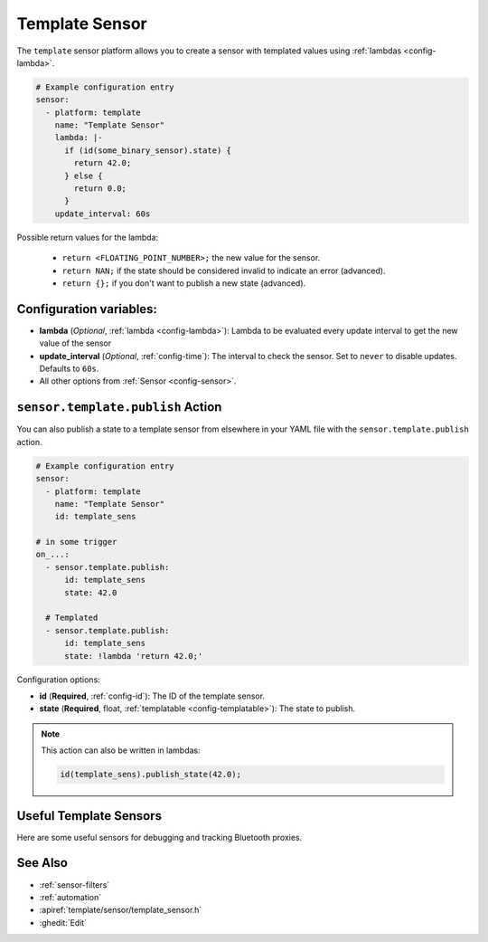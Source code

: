Template Sensor
===============

.. seo::
    :description: Instructions for setting up template sensors with ESPHome.
    :image: description.svg

The ``template`` sensor platform allows you to create a sensor with templated values
using :ref:`lambdas <config-lambda>`.

.. code-block:: yaml

    # Example configuration entry
    sensor:
      - platform: template
        name: "Template Sensor"
        lambda: |-
          if (id(some_binary_sensor).state) {
            return 42.0;
          } else {
            return 0.0;
          }
        update_interval: 60s


Possible return values for the lambda:

 - ``return <FLOATING_POINT_NUMBER>;`` the new value for the sensor.
 - ``return NAN;`` if the state should be considered invalid to indicate an error (advanced).
 - ``return {};`` if you don't want to publish a new state (advanced).

Configuration variables:
------------------------

- **lambda** (*Optional*, :ref:`lambda <config-lambda>`):
  Lambda to be evaluated every update interval to get the new value of the sensor
- **update_interval** (*Optional*, :ref:`config-time`): The interval to check the
  sensor. Set to ``never`` to disable updates. Defaults to ``60s``.
- All other options from :ref:`Sensor <config-sensor>`.

.. _sensor-template-publish_action:

``sensor.template.publish`` Action
----------------------------------

You can also publish a state to a template sensor from elsewhere in your YAML file
with the ``sensor.template.publish`` action.

.. code-block:: yaml

    # Example configuration entry
    sensor:
      - platform: template
        name: "Template Sensor"
        id: template_sens

    # in some trigger
    on_...:
      - sensor.template.publish:
          id: template_sens
          state: 42.0

      # Templated
      - sensor.template.publish:
          id: template_sens
          state: !lambda 'return 42.0;'

Configuration options:

- **id** (**Required**, :ref:`config-id`): The ID of the template sensor.
- **state** (**Required**, float, :ref:`templatable <config-templatable>`):
  The state to publish.

.. note::

    This action can also be written in lambdas:

    .. code-block:: cpp

        id(template_sens).publish_state(42.0);

Useful Template Sensors
-----------------------

Here are some useful sensors for debugging and tracking Bluetooth proxies.

.. code-block:: yaml
    # Example configuration entry
    sensor:
      - platform: template
        name: "Bluetooth Proxy Connections Limit"
        id: bluetooth_proxy_connections_limit
        icon: "mdi:bluetooth-settings"
        update_interval: 30s
        entity_category: "diagnostic"
        lambda: |-
          int limit = bluetooth_proxy::global_bluetooth_proxy->get_bluetooth_connections_limit();
          ESP_LOGD("bluetooth_proxy_sensor", "Current connections limit => %d", limit);
          return limit;

      - platform: template
        name: "Bluetooth Proxy Connections Free"
        id: bluetooth_proxy_connections_free
        icon: "mdi:bluetooth-settings"
        update_interval: 30s
        entity_category: "diagnostic"
        lambda: |-
          int free = bluetooth_proxy::global_bluetooth_proxy->get_bluetooth_connections_free();
          ESP_LOGD("bluetooth_proxy_sensor", "Current connections free => %d", free);
          return free;

See Also
--------

- :ref:`sensor-filters`
- :ref:`automation`
- :apiref:`template/sensor/template_sensor.h`
- :ghedit:`Edit`

